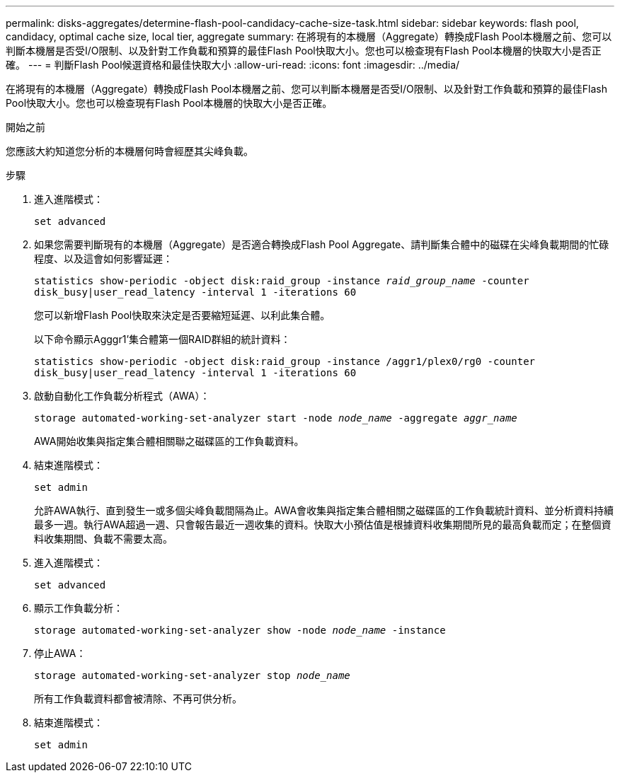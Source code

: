 ---
permalink: disks-aggregates/determine-flash-pool-candidacy-cache-size-task.html 
sidebar: sidebar 
keywords: flash pool, candidacy, optimal cache size, local tier, aggregate 
summary: 在將現有的本機層（Aggregate）轉換成Flash Pool本機層之前、您可以判斷本機層是否受I/O限制、以及針對工作負載和預算的最佳Flash Pool快取大小。您也可以檢查現有Flash Pool本機層的快取大小是否正確。 
---
= 判斷Flash Pool候選資格和最佳快取大小
:allow-uri-read: 
:icons: font
:imagesdir: ../media/


[role="lead"]
在將現有的本機層（Aggregate）轉換成Flash Pool本機層之前、您可以判斷本機層是否受I/O限制、以及針對工作負載和預算的最佳Flash Pool快取大小。您也可以檢查現有Flash Pool本機層的快取大小是否正確。

.開始之前
您應該大約知道您分析的本機層何時會經歷其尖峰負載。

.步驟
. 進入進階模式：
+
`set advanced`

. 如果您需要判斷現有的本機層（Aggregate）是否適合轉換成Flash Pool Aggregate、請判斷集合體中的磁碟在尖峰負載期間的忙碌程度、以及這會如何影響延遲：
+
`statistics show-periodic -object disk:raid_group -instance _raid_group_name_ -counter disk_busy|user_read_latency -interval 1 -iterations 60`

+
您可以新增Flash Pool快取來決定是否要縮短延遲、以利此集合體。

+
以下命令顯示Agggr1'集合體第一個RAID群組的統計資料：

+
`statistics show-periodic -object disk:raid_group -instance /aggr1/plex0/rg0 -counter disk_busy|user_read_latency -interval 1 -iterations 60`

. 啟動自動化工作負載分析程式（AWA）：
+
`storage automated-working-set-analyzer start -node _node_name_ -aggregate _aggr_name_`

+
AWA開始收集與指定集合體相關聯之磁碟區的工作負載資料。

. 結束進階模式：
+
`set admin`

+
允許AWA執行、直到發生一或多個尖峰負載間隔為止。AWA會收集與指定集合體相關之磁碟區的工作負載統計資料、並分析資料持續最多一週。執行AWA超過一週、只會報告最近一週收集的資料。快取大小預估值是根據資料收集期間所見的最高負載而定；在整個資料收集期間、負載不需要太高。

. 進入進階模式：
+
`set advanced`

. 顯示工作負載分析：
+
`storage automated-working-set-analyzer show -node _node_name_ -instance`

. 停止AWA：
+
`storage automated-working-set-analyzer stop _node_name_`

+
所有工作負載資料都會被清除、不再可供分析。

. 結束進階模式：
+
`set admin`


